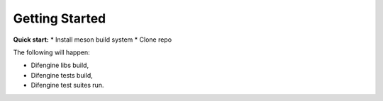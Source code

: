 Getting Started
===============================

**Quick start:**
*   Install meson build system
*   Clone repo

The following will happen:

*   Difengine libs build,

*   Difengine tests build,

*   Difengine test suites run.
